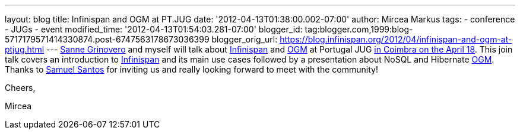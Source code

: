 ---
layout: blog
title: Infinispan and OGM at PT.JUG
date: '2012-04-13T01:38:00.002-07:00'
author: Mircea Markus
tags:
- conference
- JUGs
- event
modified_time: '2012-04-13T01:54:03.281-07:00'
blogger_id: tag:blogger.com,1999:blog-5717179571414330874.post-6747563178673036399
blogger_orig_url: https://blog.infinispan.org/2012/04/infinispan-and-ogm-at-ptjug.html
---
http://codingobsession.blogspot.co.uk/[Sanne Grinovero] and myself will
talk about http://www.jboss.org/infinispan/[Infinispan] and
http://www.hibernate.org/subprojects/ogm.html[OGM] at Portugal JUG
http://www.java.pt/node/293[in Coimbra on the April 18]. This join talk
covers an introduction to http://www.jboss.org/infinispan/[Infinispan]
and its main use cases followed by a presentation about NoSQL and
Hibernate http://www.hibernate.org/subprojects/ogm.html[OGM]. Thanks to
http://www.samaxes.com/[Samuel Santos] for inviting us and really
looking forward to meet with the community!



Cheers,

Mircea
